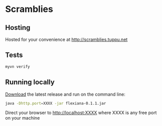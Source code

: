 * Scramblies
** Hosting
   Hosted for your convenience at http://scramblies.tuppu.net 
** Tests
#+begin_src sh
  myvn verify
#+end_src
** Running locally
[[https://github.com/danielsz/scramblies/releases/latest][Download]] the latest release and run on the command line:
#+begin_src sh
  java -Dhttp.port=XXXX -jar flexiana-0.1.1.jar
#+end_src
Direct your browser to http://localhost:XXXX where XXXX is any free port on your machine

